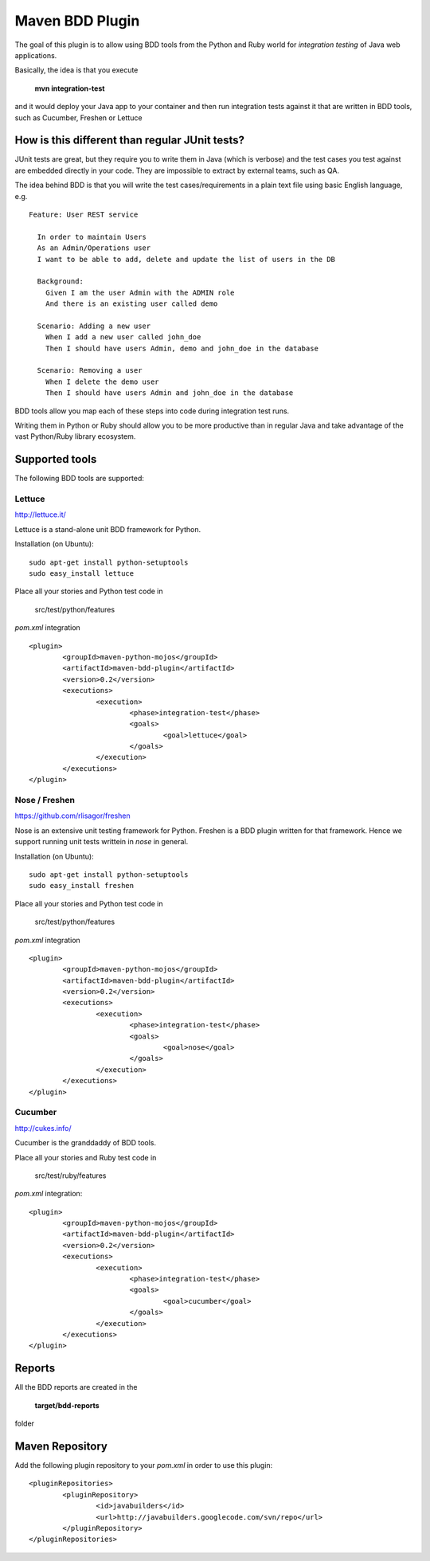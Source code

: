 Maven BDD Plugin
================

The goal of this plugin is to allow using BDD tools from the Python and Ruby world
for *integration testing* of Java web applications.
   
Basically, the idea is that you execute
   
  **mvn integration-test**

and it would deploy your Java app to your container and then run integration tests against
it that are written in BDD tools, such as Cucumber, Freshen or Lettuce
   
How is this different than regular JUnit tests?
-----------------------------------------------

JUnit tests are great, but they require you to write them in Java (which is verbose) and the test cases you
test against are embedded directly in your code. They are impossible to extract by external teams,
such as QA.
   
The idea behind BDD is that you will write the test cases/requirements in a plain text file
using basic English language, e.g.
  
::   
   
	Feature: User REST service
		
	  In order to maintain Users
	  As an Admin/Operations user
	  I want to be able to add, delete and update the list of users in the DB
		
	  Background:
	    Given I am the user Admin with the ADMIN role
	    And there is an existing user called demo
		
	  Scenario: Adding a new user
	    When I add a new user called john_doe
	    Then I should have users Admin, demo and john_doe in the database
		
	  Scenario: Removing a user
	    When I delete the demo user
	    Then I should have users Admin and john_doe in the database
		   

BDD tools allow you map each of these steps into code during integration test runs.

Writing them in Python or Ruby should allow you to be more productive than in regular Java 
and take advantage of the vast Python/Ruby library ecosystem.
   
Supported tools
---------------

The following BDD tools are supported:

Lettuce
^^^^^^^

http://lettuce.it/

Lettuce is a stand-alone unit BDD framework for Python.

Installation (on Ubuntu):
::
	sudo apt-get install python-setuptools
	sudo easy_install lettuce 

Place all your stories and Python test code in

	src/test/python/features

*pom.xml* integration

::

	<plugin>
		<groupId>maven-python-mojos</groupId>
		<artifactId>maven-bdd-plugin</artifactId>
		<version>0.2</version>
		<executions>
			<execution>
				<phase>integration-test</phase>
				<goals>
					<goal>lettuce</goal>
				</goals>
			</execution>
		</executions>
	</plugin>

Nose / Freshen 
^^^^^^^^^^^^^^^^^^^^^^^^^^^^^^

https://github.com/rlisagor/freshen

Nose is an extensive unit testing framework for Python. Freshen is a BDD plugin written for that framework.
Hence we support running unit tests writtein in *nose* in general.

Installation (on Ubuntu):
::
	sudo apt-get install python-setuptools
	sudo easy_install freshen 

Place all your stories and Python test code in

	src/test/python/features

*pom.xml* integration

::

	<plugin>
		<groupId>maven-python-mojos</groupId>
		<artifactId>maven-bdd-plugin</artifactId>
		<version>0.2</version>
		<executions>
			<execution>
				<phase>integration-test</phase>
				<goals>
					<goal>nose</goal>
				</goals>
			</execution>
		</executions>
	</plugin>

Cucumber
^^^^^^^^

http://cukes.info/

Cucumber is the granddaddy of BDD tools.

Place all your stories and Ruby test code in

	src/test/ruby/features

*pom.xml* integration:

::

	<plugin>
		<groupId>maven-python-mojos</groupId>
		<artifactId>maven-bdd-plugin</artifactId>
		<version>0.2</version>
		<executions>
			<execution>
				<phase>integration-test</phase>
				<goals>
					<goal>cucumber</goal>
				</goals>
			</execution>
		</executions>
	</plugin>

Reports
-------

All the BDD reports are created in the
 
	**target/bdd-reports**
 
folder

Maven Repository
----------------

Add the following plugin repository to your *pom.xml* in order to use this plugin:

::

	<pluginRepositories>
		<pluginRepository>
			<id>javabuilders</id>
			<url>http://javabuilders.googlecode.com/svn/repo</url>
		</pluginRepository>
	</pluginRepositories>



